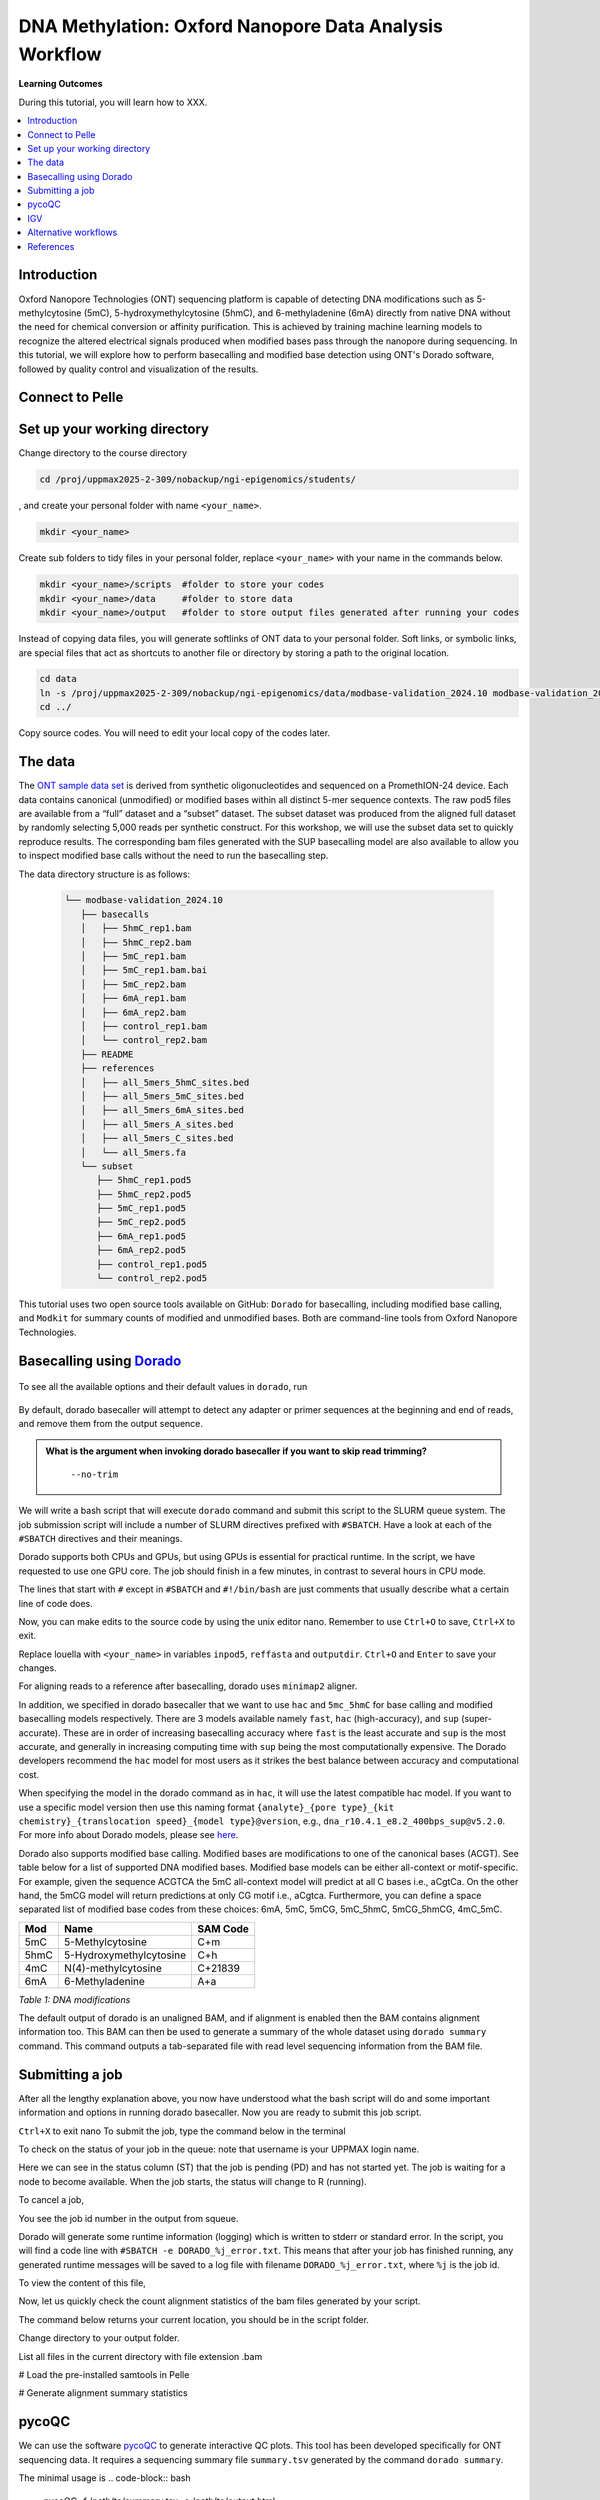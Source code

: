 .. |Green-boxts| raw:: html

    <div style="background-color: lightgreen; width: 100%; padding: 5px;">
    <h1>
.. |Orange-boxts| raw:: html

    <div style="background-color: powderblue; width: 100%; padding: 5px;">
    <h1>

.. |boxs| raw:: html

    </h1><p>

.. |boxe| raw:: html

    </p></div>



========================================================
DNA Methylation: Oxford Nanopore Data Analysis Workflow
========================================================

**Learning Outcomes**

During this tutorial, you will learn how to XXX.

.. Contents
.. ========

.. contents:: 
    :local:


Introduction
------------


Oxford Nanopore Technologies (ONT) sequencing platform is capable of detecting DNA modifications such as 5-methylcytosine (5mC), 5-hydroxymethylcytosine (5hmC), and 6-methyladenine (6mA) directly from native DNA without the need for chemical conversion or affinity purification.  This is achieved by training machine learning models to recognize the altered electrical signals produced when modified bases pass through the nanopore during sequencing.  In this tutorial, we will explore how to perform basecalling and modified base detection using ONT's Dorado software, followed by quality control and visualization of the results.


.. question::

   Some admonished content using the `question admonition style`.



Connect to Pelle
----------------



Set up your working directory
----------------------------------


Change directory to the course directory 

.. code-block:: bash

   cd /proj/uppmax2025-2-309/nobackup/ngi-epigenomics/students/

, and create your personal folder with name ``<your_name>``.

.. code-block:: bash

   mkdir <your_name>

Create sub folders to tidy files in your personal folder, replace ``<your_name>`` with your name in the commands below.

.. code-block:: bash

   mkdir <your_name>/scripts  #folder to store your codes
   mkdir <your_name>/data     #folder to store data
   mkdir <your_name>/output   #folder to store output files generated after running your codes


Instead of copying data files, you will generate softlinks of ONT data to your personal folder.
Soft links, or symbolic links, are special files that act as shortcuts to another file or directory by storing a path to the original location.

.. code-block:: bash

   cd data 
   ln -s /proj/uppmax2025-2-309/nobackup/ngi-epigenomics/data/modbase-validation_2024.10 modbase-validation_2024.10
   cd ../


Copy source codes.  You will need to edit your local copy of the codes later.

.. code-block:: bash
   cp /proj/uppmax2025-2-309/nobackup/ngi-epigenomics/scripts scripts/.



The data
-------------


The `ONT sample data set <https://epi2me.nanoporetech.com/mod-validation-data/>`_ is derived from synthetic oligonucleotides and sequenced on a PromethION-24 device.  Each data contains canonical (unmodified) or modified bases within all distinct 5-mer sequence contexts.  The raw pod5 files are available from a “full” dataset and a “subset” dataset.  The subset dataset was produced from the aligned full dataset by randomly selecting 5,000 reads per synthetic construct. For this workshop, we will use the subset data set to quickly reproduce results.  The corresponding bam files generated with the SUP basecalling model are also available to allow you to inspect modified base calls without the need to run the basecalling step.

The data directory structure is as follows:


 .. code-block:: bash

         └── modbase-validation_2024.10
            ├── basecalls
            │   ├── 5hmC_rep1.bam
            │   ├── 5hmC_rep2.bam
            │   ├── 5mC_rep1.bam
            │   ├── 5mC_rep1.bam.bai
            │   ├── 5mC_rep2.bam
            │   ├── 6mA_rep1.bam
            │   ├── 6mA_rep2.bam
            │   ├── control_rep1.bam
            │   └── control_rep2.bam
            ├── README
            ├── references
            │   ├── all_5mers_5hmC_sites.bed
            │   ├── all_5mers_5mC_sites.bed
            │   ├── all_5mers_6mA_sites.bed
            │   ├── all_5mers_A_sites.bed
            │   ├── all_5mers_C_sites.bed
            │   └── all_5mers.fa
            └── subset
               ├── 5hmC_rep1.pod5
               ├── 5hmC_rep2.pod5
               ├── 5mC_rep1.pod5
               ├── 5mC_rep2.pod5
               ├── 6mA_rep1.pod5
               ├── 6mA_rep2.pod5
               ├── control_rep1.pod5
               └── control_rep2.pod5



This tutorial uses two open source tools available on GitHub: ``Dorado`` for basecalling, including modified base calling, and ``Modkit`` for summary counts of modified and unmodified bases. Both are command-line tools from Oxford Nanopore Technologies. 





Basecalling using `Dorado <https://github.com/nanoporetech/dorado>`_
----------------------------------------------------------------


 .. code-block:: bash
   module load dorado.XXX

To see all the available options and their default values in ``dorado``, run
 
 .. code-block:: bash
   dorado -h 
   dorado <subcommand> -h
   dorado basecaller -h

By default, dorado basecaller will attempt to detect any adapter or primer sequences at the beginning and end of reads, and remove them from the output sequence.


.. admonition:: What is the argument when invoking dorado basecaller if you want to skip read trimming?
   :class: dropdown, question

    ``--no-trim``






We will write a bash script that will execute ``dorado`` command and submit this script to the SLURM queue system.  The job submission script will include a number of SLURM directives prefixed with ``#SBATCH``.  Have a look at each of the ``#SBATCH``  directives and their meanings.

Dorado supports both CPUs and GPUs, but using GPUs is essential for practical runtime.  In the script, we have requested to use one GPU core.  The job should finish in a few minutes, in contrast to several hours in CPU mode.


.. admonition:: What is the maximum limit of run time  that you have set in running this job?
   :class: dropdown, question
   24 hours


.. Insert batch script here

The lines that start with ``#`` except in ``#SBATCH`` and ``#!/bin/bash`` are just comments that usually describe what a certain line of code does.


Now, you can make edits to the source code by using the unix editor nano.
Remember to use ``Ctrl+O`` to save, ``Ctrl+X`` to exit.

.. code-block:: bash
   cd scripts
   nano run.dorado.gpu.Pelle.sh 

Replace louella with ``<your_name>`` in variables ``inpod5``, ``reffasta`` and ``outputdir``.
``Ctrl+O`` and ``Enter`` to save your changes.


For aligning reads to a reference after basecalling, dorado uses ``minimap2`` aligner.

.. admonition:: What is the argument when invoking dorado basecaller if you want to proceed to read alignment?
   :class: dropdown, question
   


In addition, we specified in dorado basecaller that we want to use ``hac`` and ``5mc_5hmC`` for base calling and modified basecalling models respectively.  There are 3 models available namely ``fast``, ``hac`` (high-accuracy), and ``sup`` (super-accurate). These are in order of increasing basecalling accuracy where ``fast`` is the least accurate and ``sup`` is the most accurate, and generally in increasing computing time with ``sup`` being the most computationally expensive.  The Dorado developers recommend the ``hac`` model for most users as it strikes the best balance between accuracy and computational cost.

When specifying the model in the dorado command as in ``hac``, it will use the latest compatible hac model.
If you want to use a specific model version then use this naming format
``{analyte}_{pore type}_{kit chemistry}_{translocation speed}_{model type}@version``, e.g.,
``dna_r10.4.1_e8.2_400bps_sup@v5.2.0``.  For more info about Dorado models, please see `here  <https://software-docs.nanoporetech.com/dorado/latest/models/list>`_.



Dorado also supports modified base calling.  Modified bases are modifications to one of the canonical bases (ACGT).  See table below for a list of supported DNA modified bases.    Modified base models can be either all-context or motif-specific.  For example, given the sequence ACGTCA the 5mC all-context model will predict at all C bases i.e., aCgtCa.  On the other hand, the 5mCG model will return predictions at only CG motif i.e., aCgtca.  Furthermore, you can define a space separated list of modified base codes from these choices: 6mA, 5mC, 5mCG,  5mC_5hmC, 5mCG_5hmCG, 4mC_5mC.  


.. admonition:: What does this command do? ``dorado basecaller hac, 6mA, 5mCG_5hmCG file.pod5``
   :class: dropdown, question








=====     ========================     =====
Mod       Name                         SAM Code
=====     ========================     =====
5mC       5-Methylcytosine             C+m
5hmC      5-Hydroxymethylcytosine      C+h
4mC       N(4)-methylcytosine          C+21839
6mA       6-Methyladenine              A+a
=====     ========================     =====

*Table 1: DNA modifications*




The default output of dorado is an unaligned BAM, and if alignment is enabled then the BAM contains alignment information too.  This BAM can then be used to generate a summary of the whole dataset using ``dorado summary`` command.  This command outputs a tab-separated file with read level sequencing information from the BAM file.


.. admonition:: In running dorado basecaller, how would you specify that you want the output file format to be in FASTQ?
   :class: dropdown, question






Submitting a job
----------------------------------


After all the lengthy explanation above, you now have understood what the bash script will do and some important information and options in running dorado basecaller.  Now you are ready to submit this job script. 


``Ctrl+X`` to exit nano
To submit the job, type the command below in the terminal

.. code-block:: bash
   sbatch run.dorado.gpu.Pelle.sh 


To check on the status of your job in the queue:  
note that username is your UPPMAX login name.

.. code-block:: bash
   squeue -u username


.. code-block:: bash
   JOBID PARTITION     NAME         USER     ST       TIME  NODES NODELIST(REASON)
   5104668             gpu DORADO   username PD       0:00      1 (Priority)

Here we can see in the status column (ST) that the job is pending (PD) and has not started yet. The job is waiting for a node to become available. When the job starts, the status will change to R (running).

To cancel a job,

.. code-block:: bash
   scancel <job id>

You see the job id number in the output from squeue.

.. code-block:: bash
   scancel 5104668



Dorado will generate some runtime information (logging) which is written to stderr or standard error.
In the script, you will find a code line with  ``#SBATCH -e DORADO_%j_error.txt``.
This means that after your job has finished running, any generated runtime messages will be saved to a log file with filename ``DORADO_%j_error.txt``, where ``%j`` is the job id.  

To view the content of this file,

.. code-block:: bash
   less -S DORADO_%j_error.txt



Now, let us quickly check the count alignment statistics of the bam files generated by your script.


The command below returns your current location, you should be in the script folder.

.. code-block:: bash
   pwd

Change directory to your output folder.

.. code-block:: bash
   cd ../output

List all files in the current directory with file extension .bam

.. code-block:: bash
   ls *.bam

# Load the pre-installed samtools in Pelle

.. code-block:: bash
   module load SAMtools

# Generate alignment summary statistics

.. code-block:: bash
   samtools flagstat hac.5mC_rep1.unaligned.bam
   samtools flagstat hac.5mC_rep1.bam


.. admonition:: What is the mapping rate of each bam file?
   :class: dropdown, question




.. samtools view
.. Explain BAM https://davetang.org/wiki/tiki-index.php?page=SAM
.. SAM tags MM / ML
.. ML B,C Base modification probabilities 
.. MM Z Base modifications / methylation MN i Length of sequence at the time MM and ML were produced



.. admonition:: Exercise:
   :class: example
   Run ``dorado basecaller`` with ``sup`` model.
   Make sure you change all the relevant output files, 
   e.g., change to 
   ``outputbam="sup.$outputbam"``
   




.. admonition:: Did the use of the sup model increase the mapping rate? 
   :class: question





pycoQC
----------------------------------


We can use the software `pycoQC <https://a-slide.github.io/pycoQC/>`_ to generate interactive QC plots.  This tool has been developed specifically for ONT sequencing data.  It requires a sequencing summary file ``summary.tsv`` generated by the command ``dorado summary``.

The minimal usage is 
.. code-block:: bash
   pycoQC -f /path/to/summary.tsv -o /path/to/output.html


.. admonition:: Exercise:
   :class: example
   Add a pycoQC run in step 3 of the bash script ``run.dorado.gpu.Pelle.sh`` and submit the job again.
   Use the command below which will include alignment information from an input BAM file.
   ``pycoQC -f /path/to/summary.tsv -a /path/to/input.bam -o /path/to/output.html``
   Please edit the file path and name in the script accordingly.




Download the html report to your laptop.
Open a terminal and change to the desired directory, ``i.e., cd /path/to/myfolder``,
then use the scp command to transfer files.
.. code-block:: bash
   scp <your_uppmax_username>@pelle.uppmax.uu.se:/proj/uppmax2025-2-309/nobackup/ngi-epigenomics/students/<your_name>/output/hac.5mC_rep1.html .


View the html report with a web browser.

.. admonition:: Question
   :class: question

   How many reads do you have in total?
   What are the median, minimum and maximum read lengths?




IGV
----------------------------------



IGV is a genome browser that allows you to visualize read mapping.
You can enable a coloring scheme that is designed to create visualizations of alignments with modified bases specified with ``MM`` and ``ML`` tags in the BAM file,  denoting modification type and likelihood respectively (see the `Sam Tags <https://samtools.github.io/hts-specs/SAMtags.pdf>`_ specification).  While designed for visualization of 5mC, it can be used to visualize any modification. 

In this scheme, the  color for modified bases is assigned based on the probability of the modification. Specifically:
Base modifications with probability < 50% are colored blue.
Base modifications with probability > 50% are colored red for 5mc, magenta for 5hmC.
Please refer `here <https://igv.org/doc/desktop/#UserGuide/tracks/alignments/base_modifications/>`_ for the  full description of this IGV functionality.

.. admonition:: Exercise:
   :class: example

   Download a BAM file and its index  to your laptop.
   ``scp <your_uppmax_username>@pelle.uppmax.uu.se:/proj/uppmax2025-2-309/nobackup/ngi-epigenomics/students/<your_name>/output/*.bam.* .``

   Download the reference sequence FASTA file and its index  to your laptop.
   ``scp <your_uppmax_username>@pelle.uppmax.uu.se:/proj/uppmax2025-2-309/nobackup/ngi-epigenomics/students/<your_name>/data/modbase-validation_2024.10/references/*.fa.* .``



Start the IGV application.
Load the reference FASTA file.  Select ``Genomes > Load Genome from File``.
Load BAM file.  Select ``File > Load from File``.
Select one chromosome, e.g., ``5mers_rand_ref_adapter_01``.  
Right click on the BAM track and select ``Color alignments by > base modification 2-color (all)``.
You should see a similar IGV session as below.
Insert PNG file.

.. admonition:: What kind of information is shown by the coverage track?
   :class: dropdown, question












Alternative workflows
---------------------



References
----------------------------------
https://software-docs.nanoporetech.com/dorado/latest/